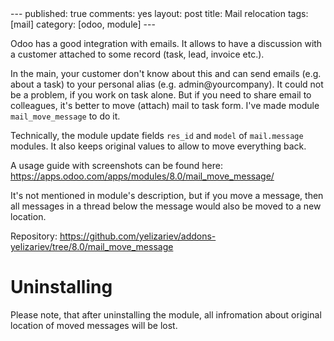 #+STARTUP: showall indent nolatexpreview
#+OPTIONS: ^:nil toc:nil num:nil
#+BEGIN_HTML
---
published: true
comments: yes
layout: post
title: Mail relocation
tags: [mail]
category: [odoo, module]
---
#+END_HTML

Odoo has a good integration with emails. It allows to have a discussion
with a customer attached to some record (task, lead, invoice etc.).

In the main, your customer don't know about this and can send emails
(e.g. about a task) to your personal alias
(e.g. admin@yourcompany). It could not be a problem, if you work on
task alone. But if you need to share email to colleagues, it's better
to move (attach) mail to task form. I've made module
=mail_move_message= to do it.

Technically, the module update fields =res_id= and =model= of
=mail.message= modules. It also keeps original values to allow to move
everything back.

A usage guide with screenshots can be found here: https://apps.odoo.com/apps/modules/8.0/mail_move_message/

It's not mentioned in module's description, but if you move a message,
then all messages in a thread below the message would also be moved
to a new location.

Repository: https://github.com/yelizariev/addons-yelizariev/tree/8.0/mail_move_message

* Uninstalling

  Please note, that after uninstalling the module, all infromation
  about original location of moved messages will be lost.
